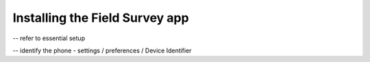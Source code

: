 .. _installing-app:

Installing the Field Survey app
=================================

-- refer to essential setup


-- identify the phone - settings / preferences / Device Identifier